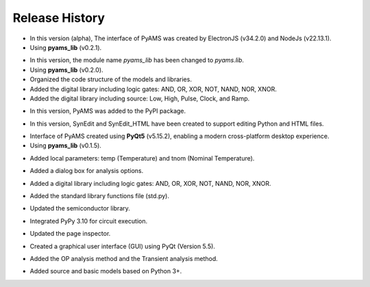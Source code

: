 Release History
===============

.. raw:: html

   <p><b><span style="color:red;">Version 0.1.5</span></b> (30/04/2025)</p>

- In this version (alpha), The interface of PyAMS was created by ElectronJS (v34.2.0) and NodeJs (v22.13.1).
- Using **pyams_lib** (v0.2.1).

.. raw:: html

   <p><b><span style="color:red;">Version 0.1.4</span></b> (30/04/2025)</p>

- In this version, the module name `pyams_lib` has been changed to `pyams.lib`.
- Using **pyams_lib** (v0.2.0).
- Organized the code structure of the models and libraries.
- Added the digital library including logic gates: AND, OR, XOR, NOT, NAND, NOR, XNOR.
- Added the digital library including source: Low, High, Pulse, Clock, and Ramp.

.. raw:: html

   <p><b><span style="color:red;">Version 0.1.3</span></b> (23/04/2025)</p>

- In this version, PyAMS was added to the PyPI package.

.. raw:: html

   <p><b><span style="color:red;">Version 0.1.2</span></b> (18/04/2025)</p>

- In this version, SynEdit and SynEdit_HTML have been created to support editing Python and HTML files.

.. raw:: html

   <p><b><span style="color:red;">Version 0.1.1</span></b> (12/04/2025)</p>

- Interface of PyAMS created using **PyQt5** (v5.15.2), enabling a modern cross-platform desktop experience.
- Using **pyams_lib** (v0.1.5).

.. raw:: html

   <p><b><span style="color:red;">Version 0.1.0</span></b> (26/12/2024)</p>

- Added local parameters: temp (Temperature) and tnom (Nominal Temperature).

.. raw:: html

   <p><b><span style="color:red;">Version 0.0.9</span></b> (26/11/2024)</p>

- Added a dialog box for analysis options.

.. raw:: html

   <p><b><span style="color:red;">Version 0.0.8</span></b> (15/10/2024)</p>

- Added a digital library including logic gates: AND, OR, XOR, NOT, NAND, NOR, XNOR.

.. raw:: html

   <p><b><span style="color:red;">Version 0.0.7</span></b> (04/10/2024)</p>

- Added the standard library functions file (std.py).

.. raw:: html

   <p><b><span style="color:red;">Version 0.0.6</span></b> (19/09/2024)</p>

- Updated the semiconductor library.

.. raw:: html

   <p><b><span style="color:red;">Version 0.0.5</span></b> (13/09/2024)</p>

- Integrated PyPy 3.10 for circuit execution.

.. raw:: html

   <p><b><span style="color:red;">Version 0.0.4</span></b> (20/02/2024)</p>

- Updated the page inspector.

.. raw:: html

   <p><b><span style="color:red;">Version 0.0.3</span></b> (10/01/2024)</p>

- Created a graphical user interface (GUI) using PyQt (Version 5.5).

.. raw:: html

   <p><b><span style="color:red;">Version 0.0.2</span></b> (28/02/2023)</p>

- Added the OP analysis method and the Transient analysis method.

.. raw:: html

   <p><b><span style="color:red;">Version 0.0.1</span></b> (29/01/2023)</p>

- Added source and basic models based on Python 3+.



